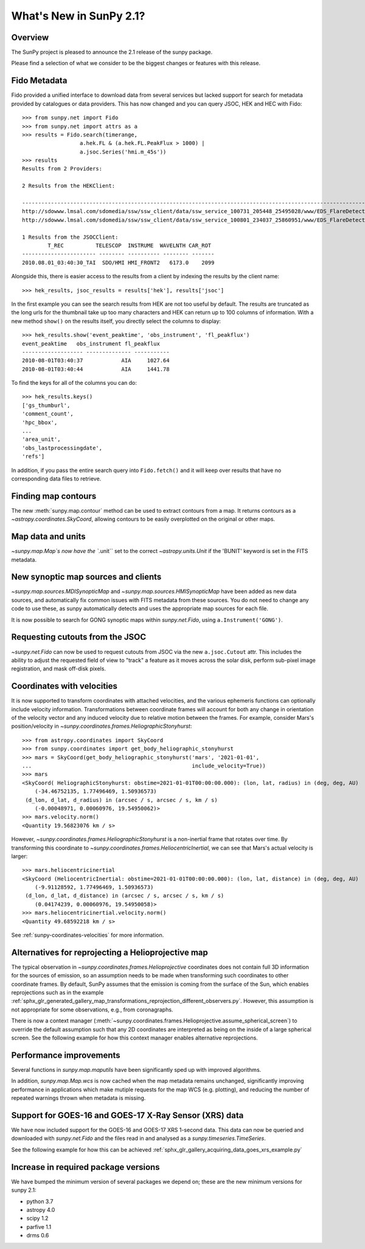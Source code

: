 .. doctest-skip-all

.. _whatsnew-2.1:

************************
What's New in SunPy 2.1?
************************

Overview
========
The SunPy project is pleased to announce the 2.1 release of the sunpy package.

Please find a selection of what we consider to be the biggest changes or features with this release.

Fido Metadata
=============

Fido provided a unified interface to download data from several services but lacked support for search for metadata provided by catalogues or data providers.
This has now changed and you can query JSOC, HEK and HEC with Fido::

    >>> from sunpy.net import Fido
    >>> from sunpy.net import attrs as a
    >>> results = Fido.search(timerange,
                      a.hek.FL & (a.hek.FL.PeakFlux > 1000) |
                      a.jsoc.Series('hmi.m_45s'))
    >>> results
    Results from 2 Providers:

    2 Results from the HEKClient:
                                                                                                                        gs_thumburl                                                                                                                       ...
    ------------------------------------------------------------------------------------------------------------------------------------------------------------------------------------------------------------------------------------------------------ ...
    http://sdowww.lmsal.com/sdomedia/ssw/ssw_client/data/ssw_service_100731_205448_25495028/www/EDS_FlareDetective-TriggerModule_20100801T033001-20100801T035225_AIA_171_S21W87_ssw_cutout_20100801_033013_AIA_171_S21W87_20100801_033012_context_0180.gif ...
    http://sdowww.lmsal.com/sdomedia/ssw/ssw_client/data/ssw_service_100801_234037_25860951/www/EDS_FlareDetective-TriggerModule_20100801T033008-20100801T035232_AIA_193_S21W87_ssw_cutout_20100801_033020_AIA_193_S21W87_20100801_033019_context_0180.gif ...

    1 Results from the JSOCClient:
            T_REC          TELESCOP  INSTRUME  WAVELNTH CAR_ROT
    ----------------------- -------- ---------- -------- -------
    2010.08.01_03:40:30_TAI  SDO/HMI HMI_FRONT2   6173.0    2099

Alongside this, there is easier access to the results from a client by indexing the results by the client name::

    >>> hek_results, jsoc_results = results['hek'], results['jsoc']

In the first example you can see the search results from HEK are not too useful by default.
The results are truncated as the long urls for the thumbnail take up too many characters and HEK can return up to 100 columns of information.
With a new method ``show()`` on the results itself, you directly select the columns to display::

    >>> hek_results.show('event_peaktime', 'obs_instrument', 'fl_peakflux')
    event_peaktime   obs_instrument fl_peakflux
    ------------------- -------------- -----------
    2010-08-01T03:40:37            AIA     1027.64
    2010-08-01T03:40:44            AIA     1441.78

To find the keys for all of the columns you can do::

    >>> hek_results.keys()
    ['gs_thumburl',
    'comment_count',
    'hpc_bbox',
    ...
    'area_unit',
    'obs_lastprocessingdate',
    'refs']

In addition, if you pass the entire search query into ``Fido.fetch()`` and it will keep over results that have no corresponding data files to retrieve.

Finding map contours
====================
The new :meth:`sunpy.map.contour` method can be used to extract contours from a map. It returns contours as a `~astropy.coordinates.SkyCoord`, allowing contours to be easily overplotted on the original or other maps.

Map data and units
==================
`~sunpy.map.Map`s now have the ``.unit`` set to the correct `~astropy.units.Unit` if the 'BUNIT' keyword is set in the FITS metadata.

New synoptic map sources and clients
====================================
`~sunpy.map.sources.MDISynopticMap` and `~sunpy.map.sources.HMISynopticMap` have been added as new data sources, and automatically fix common issues with FITS metadata from these sources. You do not need to change any code to use these, as sunpy automatically detects and uses the appropriate map sources for each file.

It is now possible to search for GONG synoptic maps within `sunpy.net.Fido`, using ``a.Instrument('GONG')``.

Requesting cutouts from the JSOC
================================
`~sunpy.net.Fido` can now be used to request cutouts from JSOC via the new ``a.jsoc.Cutout`` attr. This includes the ability to adjust the requested field of view to "track" a feature as it moves across the solar disk, perform sub-pixel image registration, and mask off-disk pixels.

Coordinates with velocities
===========================
It is now supported to transform coordinates with attached velocities, and the various ephemeris functions can optionally include velocity information.
Transformations between coordinate frames will account for both any change in orientation of the velocity vector and any induced velocity due to relative motion between the frames.
For example, consider Mars's position/velocity in `~sunpy.coordinates.frames.HeliographicStonyhurst`::

    >>> from astropy.coordinates import SkyCoord
    >>> from sunpy.coordinates import get_body_heliographic_stonyhurst
    >>> mars = SkyCoord(get_body_heliographic_stonyhurst('mars', '2021-01-01',
    ...                                                  include_velocity=True))
    >>> mars
    <SkyCoord( HeliographicStonyhurst: obstime=2021-01-01T00:00:00.000): (lon, lat, radius) in (deg, deg, AU)
        (-34.46752135, 1.77496469, 1.50936573)
     (d_lon, d_lat, d_radius) in (arcsec / s, arcsec / s, km / s)
        (-0.00048971, 0.00060976, 19.54950062)>
    >>> mars.velocity.norm()
    <Quantity 19.56823076 km / s>

However, `~sunpy.coordinates.frames.HeliographicStonyhurst` is a non-inertial frame that rotates over time.
By transforming this coordinate to `~sunpy.coordinates.frames.HeliocentricInertial`, we can see that Mars's actual velocity is larger::

    >>> mars.heliocentricinertial
    <SkyCoord (HeliocentricInertial: obstime=2021-01-01T00:00:00.000): (lon, lat, distance) in (deg, deg, AU)
        (-9.91128592, 1.77496469, 1.50936573)
     (d_lon, d_lat, d_distance) in (arcsec / s, arcsec / s, km / s)
        (0.04174239, 0.00060976, 19.54950058)>
    >>> mars.heliocentricinertial.velocity.norm()
    <Quantity 49.68592218 km / s>

See :ref:`sunpy-coordinates-velocities` for more information.

Alternatives for reprojecting a Helioprojective map
===================================================
The typical observation in `~sunpy.coordinates.frames.Helioprojective` coordinates does not contain full 3D information for the sources of emission, so an assumption needs to be made when transforming such coordinates to other coordinate frames.
By default, SunPy assumes that the emission is coming from the surface of the Sun, which enables reprojections such as in the example :ref:`sphx_glr_generated_gallery_map_transformations_reprojection_different_observers.py`.
However, this assumption is not appropriate for some observations, e.g., from coronagraphs.

There is now a context manager (:meth:`~sunpy.coordinates.frames.Helioprojective.assume_spherical_screen`) to override the default assumption such that any 2D coordinates are interpreted as being on the inside of a large spherical screen.
See the following example for how this context manager enables alternative reprojections.

.. minigallery:: sunpy.coordinates.Helioprojective.assume_spherical_screen

Performance improvements
========================
Several functions in `sunpy.map.maputils` have been significantly sped up with improved algorithms.

In addition, `sunpy.map.Map.wcs` is now cached when the map metadata remains unchanged, significantly improving performance in applications which make mutiple requests for the map WCS (e.g. plotting), and reducing the number of repeated warnings thrown when metadata is missing.

Support for GOES-16 and GOES-17 X-Ray Sensor (XRS) data
=======================================================
We have now included support for the GOES-16 and GOES-17 XRS 1-second data. This data can now be queried and downloaded with `sunpy.net.Fido` and the files read in and analysed as a `sunpy.timeseries.TimeSeries`.

See the following example for how this can be achieved :ref:`sphx_glr_gallery_acquiring_data_goes_xrs_example.py`

Increase in required package versions
=====================================
We have bumped the minimum version of several packages we depend on; these are the new minimum versions for sunpy 2.1:

- python 3.7
- astropy 4.0
- scipy 1.2
- parfive 1.1
- drms 0.6
